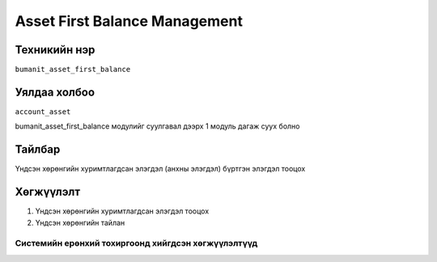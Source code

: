 ******************************
Asset First Balance Management
******************************

.. |

Техникийн нэр
=============

``bumanit_asset_first_balance``

.. |

Уялдаа холбоо
=============

| ``account_asset``

bumanit_asset_first_balance модулийг суулгавал дээрх 1 модуль дагаж суух болно

Тайлбар
=======

Үндсэн хөрөнгийн хуримтлагдсан элэгдэл (анхны элэгдэл) бүртгэн элэгдэл тооцох

.. |

Хөгжүүлэлт
==========

1. Үндсэн хөрөнгийн хуримтлагдсан элэгдэл тооцох
2. Үндсэн хөрөнгийн тайлан

Системийн ерөнхий тохиргоонд хийгдсэн хөгжүүлэлтүүд
-------------------------------------------------------------
